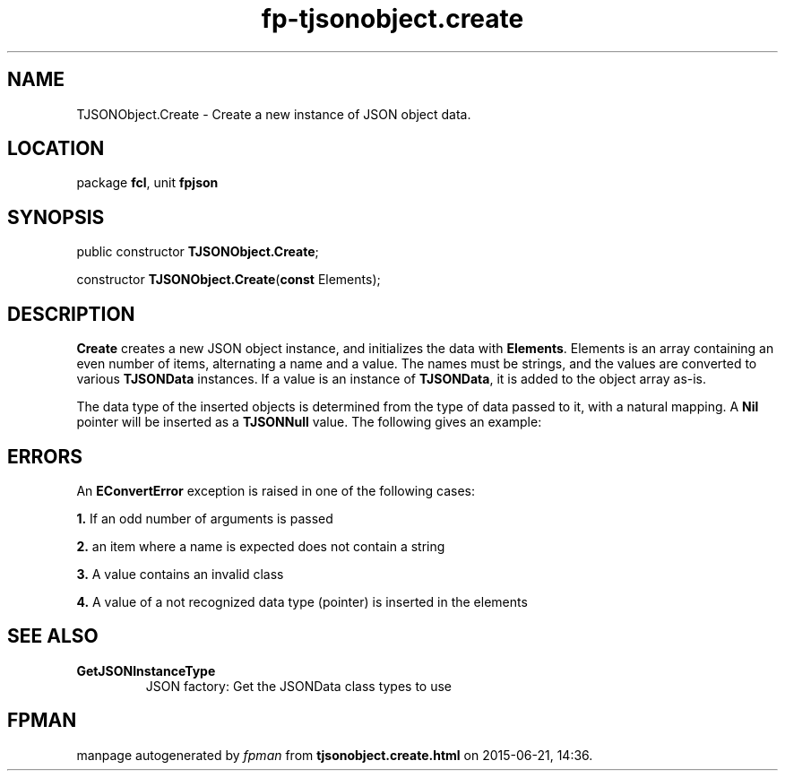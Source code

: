 .\" file autogenerated by fpman
.TH "fp-tjsonobject.create" 3 "2014-03-14" "fpman" "Free Pascal Programmer's Manual"
.SH NAME
TJSONObject.Create - Create a new instance of JSON object data.
.SH LOCATION
package \fBfcl\fR, unit \fBfpjson\fR
.SH SYNOPSIS
public constructor \fBTJSONObject.Create\fR;

constructor \fBTJSONObject.Create\fR(\fBconst\fR Elements);
.SH DESCRIPTION
\fBCreate\fR creates a new JSON object instance, and initializes the data with \fBElements\fR. Elements is an array containing an even number of items, alternating a name and a value. The names must be strings, and the values are converted to various \fBTJSONData\fR instances. If a value is an instance of \fBTJSONData\fR, it is added to the object array as-is.

The data type of the inserted objects is determined from the type of data passed to it, with a natural mapping. A \fBNil\fR pointer will be inserted as a \fBTJSONNull\fR value. The following gives an example:


.SH ERRORS
An \fBEConvertError\fR exception is raised in one of the following cases:


\fB1.\fR If an odd number of arguments is passed

\fB2.\fR an item where a name is expected does not contain a string

\fB3.\fR A value contains an invalid class

\fB4.\fR A value of a not recognized data type (pointer) is inserted in the elements


.SH SEE ALSO
.TP
.B GetJSONInstanceType
JSON factory: Get the JSONData class types to use

.SH FPMAN
manpage autogenerated by \fIfpman\fR from \fBtjsonobject.create.html\fR on 2015-06-21, 14:36.


